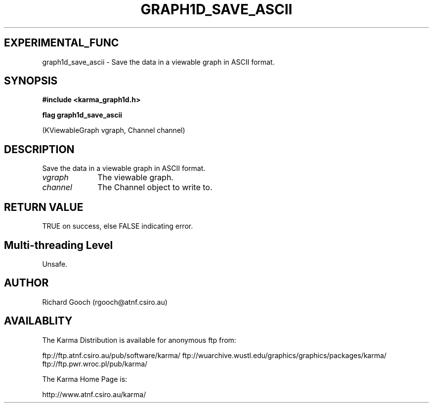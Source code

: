 .TH GRAPH1D_SAVE_ASCII 3 "13 Nov 2005" "Karma Distribution"
.SH EXPERIMENTAL_FUNC
graph1d_save_ascii \- Save the data in a viewable graph in ASCII format.
.SH SYNOPSIS
.B #include <karma_graph1d.h>
.sp
.B flag graph1d_save_ascii
.sp
(KViewableGraph vgraph, Channel channel)
.SH DESCRIPTION
Save the data in a viewable graph in ASCII format.
.IP \fIvgraph\fP 1i
The viewable graph.
.IP \fIchannel\fP 1i
The Channel object to write to.
.SH RETURN VALUE
TRUE on success, else FALSE indicating error.
.SH Multi-threading Level
Unsafe.
.SH AUTHOR
Richard Gooch (rgooch@atnf.csiro.au)
.SH AVAILABLITY
The Karma Distribution is available for anonymous ftp from:

ftp://ftp.atnf.csiro.au/pub/software/karma/
ftp://wuarchive.wustl.edu/graphics/graphics/packages/karma/
ftp://ftp.pwr.wroc.pl/pub/karma/

The Karma Home Page is:

http://www.atnf.csiro.au/karma/

